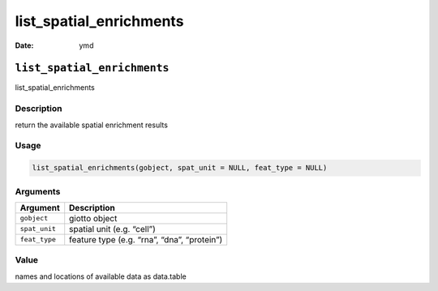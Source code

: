 ========================
list_spatial_enrichments
========================

:Date: ymd

``list_spatial_enrichments``
============================

list_spatial_enrichments

Description
-----------

return the available spatial enrichment results

Usage
-----

.. code:: r

   list_spatial_enrichments(gobject, spat_unit = NULL, feat_type = NULL)

Arguments
---------

============= ===========================================
Argument      Description
============= ===========================================
``gobject``   giotto object
``spat_unit`` spatial unit (e.g. “cell”)
``feat_type`` feature type (e.g. “rna”, “dna”, “protein”)
============= ===========================================

Value
-----

names and locations of available data as data.table
